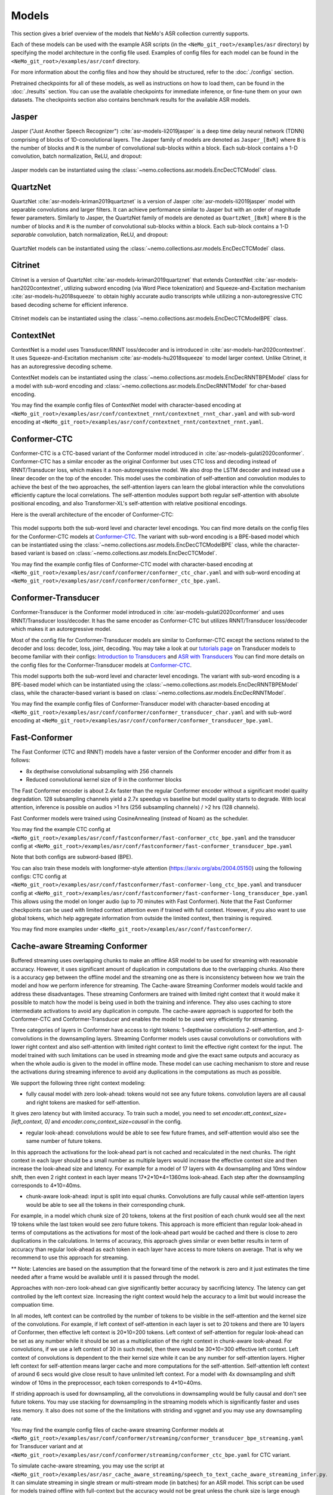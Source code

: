 Models
======

This section gives a brief overview of the models that NeMo's ASR collection currently supports.

Each of these models can be used with the example ASR scripts (in the ``<NeMo_git_root>/examples/asr`` directory) by
specifying the model architecture in the config file used. Examples of config files for each model can be found in
the ``<NeMo_git_root>/examples/asr/conf`` directory.

For more information about the config files and how they should be structured, refer to the :doc:`./configs` section.

Pretrained checkpoints for all of these models, as well as instructions on how to load them, can be found in the :doc:`./results`
section. You can use the available checkpoints for immediate inference, or fine-tune them on your own datasets. The checkpoints section
also contains benchmark results for the available ASR models.

.. _Jasper_model:

Jasper
------

Jasper ("Just Another Speech Recognizer") :cite:`asr-models-li2019jasper` is a deep time delay neural network (TDNN) comprising of
blocks of 1D-convolutional layers. The Jasper family of models are denoted as ``Jasper_[BxR]`` where ``B`` is the number of blocks
and ``R`` is the number of convolutional sub-blocks within a block. Each sub-block contains a 1-D convolution, batch normalization,
ReLU, and dropout:

    .. image:: images/jasper_vertical.png
        :align: center
        :alt: jasper model
        :scale: 50%

Jasper models can be instantiated using the :class:`~nemo.collections.asr.models.EncDecCTCModel` class.

QuartzNet
---------

QuartzNet :cite:`asr-models-kriman2019quartznet` is a version of Jasper :cite:`asr-models-li2019jasper` model with separable
convolutions and larger filters. It can achieve performance similar to Jasper but with an order of magnitude fewer parameters.
Similarly to Jasper, the QuartzNet family of models are denoted as ``QuartzNet_[BxR]`` where ``B`` is the number of blocks and ``R``
is the number of convolutional sub-blocks within a block. Each sub-block contains a 1-D *separable* convolution, batch normalization,
ReLU, and dropout:

    .. image:: images/quartz_vertical.png
        :align: center
        :alt: quartznet model
        :scale: 40%

QuartzNet models can be instantiated using the :class:`~nemo.collections.asr.models.EncDecCTCModel` class.

.. _Citrinet_model:

Citrinet
--------

Citrinet is a version of QuartzNet :cite:`asr-models-kriman2019quartznet` that extends ContextNet :cite:`asr-models-han2020contextnet`,
utilizing subword encoding (via Word Piece tokenization) and Squeeze-and-Excitation mechanism :cite:`asr-models-hu2018squeeze` to
obtain highly accurate audio transcripts while utilizing a non-autoregressive CTC based decoding scheme for efficient inference.

    .. image:: images/citrinet_vertical.png
        :align: center
        :alt: citrinet model
        :scale: 50%

Citrinet models can be instantiated using the :class:`~nemo.collections.asr.models.EncDecCTCModelBPE` class.

.. _ContextNet_model:

ContextNet
----------

ContextNet is a model uses Transducer/RNNT loss/decoder and is introduced in :cite:`asr-models-han2020contextnet`.
It uses Squeeze-and-Excitation mechanism :cite:`asr-models-hu2018squeeze` to model larger context.
Unlike Citrinet, it has an autoregressive decoding scheme.

ContextNet models can be instantiated using the :class:`~nemo.collections.asr.models.EncDecRNNTBPEModel` class for a
model with sub-word encoding and :class:`~nemo.collections.asr.models.EncDecRNNTModel` for char-based encoding.

You may find the example config files of ContextNet model with character-based encoding at
``<NeMo_git_root>/examples/asr/conf/contextnet_rnnt/contextnet_rnnt_char.yaml`` and
with sub-word encoding at ``<NeMo_git_root>/examples/asr/conf/contextnet_rnnt/contextnet_rnnt.yaml``.

.. _Conformer-CTC_model:

Conformer-CTC
-------------

Conformer-CTC is a CTC-based variant of the Conformer model introduced in :cite:`asr-models-gulati2020conformer`. Conformer-CTC has a
similar encoder as the original Conformer but uses CTC loss and decoding instead of RNNT/Transducer loss, which makes it a non-autoregressive model.
We also drop the LSTM decoder and instead use a linear decoder on the top of the encoder. This model uses the combination of
self-attention and convolution modules to achieve the best of the two approaches, the self-attention layers can learn the global
interaction while the convolutions efficiently capture the local correlations. The self-attention modules support both regular
self-attention with absolute positional encoding, and also Transformer-XL's self-attention with relative positional encodings.

Here is the overall architecture of the encoder of Conformer-CTC:

    .. image:: images/conformer_ctc.png
        :align: center
        :alt: Conformer-CTC Model
        :scale: 50%

This model supports both the sub-word level and character level encodings. You can find more details on the config files for the
Conformer-CTC models at `Conformer-CTC <./configs.html#conformer-ctc>`_. The variant with sub-word encoding is a BPE-based model
which can be instantiated using the :class:`~nemo.collections.asr.models.EncDecCTCModelBPE` class, while the
character-based variant is based on :class:`~nemo.collections.asr.models.EncDecCTCModel`.

You may find the example config files of Conformer-CTC model with character-based encoding at
``<NeMo_git_root>/examples/asr/conf/conformer/conformer_ctc_char.yaml`` and
with sub-word encoding at ``<NeMo_git_root>/examples/asr/conf/conformer/conformer_ctc_bpe.yaml``.

.. _Conformer-Transducer_model:

Conformer-Transducer
--------------------

Conformer-Transducer is the Conformer model introduced in :cite:`asr-models-gulati2020conformer` and uses RNNT/Transducer loss/decoder.
It has the same encoder as Conformer-CTC but utilizes RNNT/Transducer loss/decoder which makes it an autoregressive model.

Most of the config file for Conformer-Transducer models are similar to Conformer-CTC except the sections related to the decoder and loss: decoder, loss, joint, decoding.
You may take a look at our `tutorials page <../starthere/tutorials.html>`_ on Transducer models to become familiar with their configs:
`Introduction to Transducers <https://colab.research.google.com/github/NVIDIA/NeMo/blob/stable/tutorials/asr/Intro_to_Transducers.ipynb>`_ and
`ASR with Transducers <https://colab.research.google.com/github/NVIDIA/NeMo/blob/stable/tutorials/asr/ASR_with_Transducers.ipynb>`_
You can find more details on the config files for the Conformer-Transducer models at `Conformer-CTC <./configs.html#conformer-ctc>`_.

This model supports both the sub-word level and character level encodings. The variant with sub-word encoding is a BPE-based model
which can be instantiated using the :class:`~nemo.collections.asr.models.EncDecRNNTBPEModel` class, while the
character-based variant is based on :class:`~nemo.collections.asr.models.EncDecRNNTModel`.

You may find the example config files of Conformer-Transducer model with character-based encoding at
``<NeMo_git_root>/examples/asr/conf/conformer/conformer_transducer_char.yaml`` and
with sub-word encoding at ``<NeMo_git_root>/examples/asr/conf/conformer/conformer_transducer_bpe.yaml``.

Fast-Conformer
--------------

The Fast Conformer (CTC and RNNT) models have a faster version of the Conformer encoder and differ from it as follows:

* 8x depthwise convolutional subsampling with 256 channels
* Reduced convolutional kernel size of 9 in the conformer blocks

The Fast Conformer encoder is about 2.4x faster than the regular Conformer encoder without a significant model quality degradation.
128 subsampling channels yield a 2.7x speedup vs baseline but model quality starts to degrade.
With local attention, inference is possible on audios >1 hrs (256 subsampling channels) / >2 hrs (128 channels).

Fast Conformer models were trained using CosineAnnealing (instead of Noam) as the scheduler.

You may find the example CTC config at 
``<NeMo_git_root>/examples/asr/conf/fastconformer/fast-conformer_ctc_bpe.yaml`` and
the transducer config at ``<NeMo_git_root>/examples/asr/conf/fastconformer/fast-conformer_transducer_bpe.yaml``

Note that both configs are subword-based (BPE).

You can also train these models with longformer-style attention (https://arxiv.org/abs/2004.05150) using the following configs: CTC config at
``<NeMo_git_root>/examples/asr/conf/fastconformer/fast-conformer-long_ctc_bpe.yaml`` and transducer config at ``<NeMo_git_root>/examples/asr/conf/fastconformer/fast-conformer-long_transducer_bpe.yaml``
This allows using the model on longer audio (up to 70 minutes with Fast Conformer). Note that the Fast Conformer checkpoints
can be used with limited context attention even if trained with full context. However, if you also want to use global tokens,
which help aggregate information from outside the limited context, then training is required.

You may find more examples under ``<NeMo_git_root>/examples/asr/conf/fastconformer/``.

Cache-aware Streaming Conformer
-------------------------------

Buffered streaming uses overlapping chunks to make an offline ASR model to be used for streaming with reasonable accuracy. However, it uses significant amount of duplication in computations due to the overlapping chunks.
Also there is a accuracy gep between the offline model and the streaming one as there is inconsistency between how we train the model and how we perform inference for streaming.
The Cache-aware Streaming Conformer models would tackle and address these disadvantages. These streaming Conformers are trained with limited right context that it would make it possible to match how the model is being used in both the training and inference.
They also uses caching to store intermediate activations to avoid any duplication in compute.
The cache-aware approach is supported for both the Conformer-CTC and Conformer-Transducer and enables the model to be used very efficiently for streaming.

Three categories of layers in Conformer have access to right tokens: 1-depthwise convolutions 2-self-attention, and 3-convolutions in the downsampling layers.
Streaming Conformer models uses causal convolutions or convolutions with lower right context and also self-attention with limited right context to limit the effective right context for the input.
The model trained with such limitations can be used in streaming mode and give the exact same outputs and accuracy as when the whole audio is given to the model in offline mode.
These model can use caching mechanism to store and reuse the activations during streaming inference to avoid any duplications in the computations as much as possible.

We support the following three right context modeling:

*  fully causal model with zero look-ahead: tokens would not see any future tokens. convolution layers are all causal and right tokens are masked for self-attention.

It gives zero latency but with limited accuracy.
To train such a model, you need to set `encoder.att_context_size=[left_context, 0]` and `encoder.conv_context_size=causal` in the config.

*  regular look-ahead: convolutions would be able to see few future frames, and self-attention would also see the same number of future tokens.

In this approach the activations for the look-ahead part is not cached and recalculated in the next chunks. The right context in each layer should be a small number as multiple layers would increase the effective context size and then increase the look-ahead size and latency.
For example for a model of 17 layers with 4x downsampling and 10ms window shift, then even 2 right context in each layer means 17*2*10*4=1360ms look-ahead. Each step after the downsampling corresponds to 4*10=40ms.

*  chunk-aware look-ahead: input is split into equal chunks. Convolutions are fully causal while self-attention layers would be able to see all the tokens in their corresponding chunk.

For example, in a model which chunk size of 20 tokens, tokens at the first position of each chunk would see all the next 19 tokens while the last token would see zero future tokens.
This approach is more efficient than regular look-ahead in terms of computations as the activations for most of the look-ahead part would be cached and there is close to zero duplications in the calculations.
In terms of accuracy, this approach gives similar or even better results in term of accuracy than regular look-ahead as each token in each layer have access to more tokens on average. That is why we recommend to use this approach for streaming.


** Note: Latencies are based on the assumption that the forward time of the network is zero and it just estimates the time needed after a frame would be available until it is passed through the model.

Approaches with non-zero look-ahead can give significantly better accuracy by sacrificing latency. The latency can get controlled by the left context size. Increasing the right context would help the accuracy to a limit but would increase the compuation time.


In all modes, left context can be controlled by the number of tokens to be visible in the self-attention and the kernel size of the convolutions.
For example, if left context of self-attention in each layer is set to 20 tokens and there are 10 layers of Conformer, then effective left context is 20*10=200 tokens.
Left context of self-attention for regular look-ahead can be set as any number while it should be set as a multiplication of the right context in chunk-aware look-ahead.
For convolutions, if we use a left context of 30 in such model, then there would be 30*10=300 effective left context.
Left context of convolutions is dependent to the their kernel size while it can be any number for self-attention layers. Higher left context for self-attention means larger cache and more computations for the self-attention.
Self-attention left context of around 6 secs would give close result to have unlimited left context. For a model with 4x downsampling and shift window of 10ms in the preprocessor, each token corresponds to 4*10=40ms.

If striding approach is used for downsampling, all the convolutions in downsampling would be fully causal and don't see future tokens.
You may use stacking for downsampling in the streaming models which is significantly faster and uses less memory.
It also does not some of the the limitations with striding and vggnet and you may use any downsampling rate.

You may find the example config files of cache-aware streaming Conformer models at
``<NeMo_git_root>/examples/asr/conf/conformer/streaming/conformer_transducer_bpe_streaming.yaml`` for Transducer variant and
at ``<NeMo_git_root>/examples/asr/conf/conformer/streaming/conformer_ctc_bpe.yaml`` for CTC variant.

To simulate cache-aware streaming, you may use the script at ``<NeMo_git_root>/examples/asr/asr_cache_aware_streaming/speech_to_text_cache_aware_streaming_infer.py``. It can simulate streaming in single stream or multi-stream mode (in batches) for an ASR model.
This script can be used for models trained offline with full-context but the accuracy would not be great unless the chunk size is large enough which would result in high latency.
It is recommended to train a model in streaming model with limited context for this script. More info can be found in the script.

You may find FastConformer variants of cache-aware streaming models under ``<NeMo_git_root>/examples/asr/conf/fastconformer/``.

Note cache-aware streaming models are being exported without caching support by default.
To include caching support, `model.set_export_config({'cache_support' : 'True'})` should be called before export.
Or, if ``<NeMo_git_root>/scripts/export.py`` is being used:
`python export.py cache_aware_conformer.nemo cache_aware_conformer.onnx --config cache_support=True`

.. _LSTM-Transducer_model:

LSTM-Transducer
---------------

LSTM-Transducer is a model which uses RNNs (eg. LSTM) in the encoder. The architecture of this model is followed from suggestions in :cite:`asr-models-he2019streaming`.
It uses RNNT/Transducer loss/decoder. The encoder consists of RNN layers (LSTM as default) with lower projection size to increase the efficiency.
Layer norm is added between the layers to stabilize the training.
It can be trained/used in unidirectional or bidirectional mode. The unidirectional mode is fully causal and can be used easily for simple and efficient streaming. However the accuracy of this model is generally lower than other models like Conformer and Citrinet.

This model supports both the sub-word level and character level encodings. You may find the example config file of RNNT model with wordpiece encoding at ``<NeMo_git_root>/examples/asr/conf/lstm/lstm_transducer_bpe.yaml``.
You can find more details on the config files for the RNNT models at `LSTM-Transducer <./configs.html#lstm-transducer>`_.

.. _LSTM-CTC_model:

LSTM-CTC
--------

LSTM-CTC model is a CTC-variant of the LSTM-Transducer model which uses CTC loss/decoding instead of Transducer.
You may find the example config file of LSTM-CTC model with wordpiece encoding at ``<NeMo_git_root>/examples/asr/conf/lstm/lstm_ctc_bpe.yaml``.

.. _Squeezeformer-CTC_model:

Squeezeformer-CTC
-----------------

Squeezeformer-CTC is a CTC-based variant of the Squeezeformer model introduced in :cite:`asr-models-kim2022squeezeformer`. Squeezeformer-CTC has a
similar encoder as the original Squeezeformer but uses CTC loss and decoding instead of RNNT/Transducer loss, which makes it a non-autoregressive model. The vast majority of the architecture is similar to Conformer model, so please refer to `Conformer-CTC <./models.html#conformer-ctc>`_.

The model primarily differs from Conformer in the following ways :

* Temporal U-Net style time reduction, effectively reducing memory consumption and FLOPs for execution.
* Unified activations throughout the model.
* Simplification of module structure, removal of redundant layers.

Here is the overall architecture of the encoder of Squeezeformer-CTC:

    .. image:: images/squeezeformer.png
        :align: center
        :alt: Squeezeformer-CTC Model
        :scale: 50%

This model supports both the sub-word level and character level encodings. You can find more details on the config files for the
Squeezeformer-CTC models at `Squeezeformer-CTC <./configs.html#squeezeformer-ctc>`_. The variant with sub-word encoding is a BPE-based model
which can be instantiated using the :class:`~nemo.collections.asr.models.EncDecCTCModelBPE` class, while the
character-based variant is based on :class:`~nemo.collections.asr.models.EncDecCTCModel`.

You may find the example config files of Squeezeformer-CTC model with character-based encoding at
``<NeMo_git_root>/examples/asr/conf/squeezeformer/squeezeformer_ctc_char.yaml`` and
with sub-word encoding at ``<NeMo_git_root>/examples/asr/conf/squeezeformer/squeezeformer_ctc_bpe.yaml``.

.. _Hybrid-Transducer_CTC_model:

Hybrid-Transducer-CTC
---------------------

Hybrid RNNT-CTC models is a group of models with both the RNNT and CTC decoders. Training a unified model would speedup the convergence for the CTC models and would enable
the user to use a single model which works as both a CTC and RNNT model. This category can be used with any of the ASR models.
Hybrid models uses two decoders of CTC and RNNT on the top of the encoder. The default decoding strategy after the training is done is RNNT.
User may use the ``asr_model.change_decoding_strategy(decoder_type='ctc' or 'rnnt')`` to change the default decoding.

The variant with sub-word encoding is a BPE-based model
which can be instantiated using the :class:`~nemo.collections.asr.models.EncDecHybridRNNTCTCBPEModel` class, while the
character-based variant is based on :class:`~nemo.collections.asr.models.EncDecHybridRNNTCTCModel`.

You may use the example scripts under ``<NeMo_git_root>/examples/asr/asr_hybrid_transducer_ctc`` for both the char-based encoding and sub-word encoding.
These examples can be used to train any Hybrid ASR model like Conformer, Citrinet, QuartzNet, etc.

You may find the example config files of Conformer variant of such hybrid models with character-based encoding at
``<NeMo_git_root>/examples/asr/conf/conformer/hybrid_transducer_ctc/conformer_hybrid_transducer_ctc_char.yaml`` and
with sub-word encoding at ``<NeMo_git_root>/examples/asr/conf/conformer/hybrid_transducer_ctc/conformer_hybrid_transducer_ctc_bpe.yaml``.

Similar example configs for FastConformer variants of Hybrid models can be found here:
``<NeMo_git_root>/examples/asr/conf/fastconformer/hybrid_transducer_ctc/``
``<NeMo_git_root>/examples/asr/conf/fastconformer/hybrid_cache_aware_streaming/``

Note Hybrid models are being exported as RNNT (encoder and decoder+joint parts) by default.
To export as CTC (single encoder+decoder graph), `model.set_export_config({'decoder_type' : 'CTC'})` should be called before export.
Or, if ``<NeMo_git_root>/scripts/export.py`` is being used:
`python export.py hybrid_transducer.nemo hybrid_transducer.onnx --config decoder_type=CTC`

.. _Conformer-HAT_model:

Conformer-HAT (Hybrid Autoregressive Transducer)
------------------------------------------------
Conformer HAT model (do not confuse it with Hybrid-Transducer-CTC) is a modification of Conformer-Transducer model based on `Google paper <https://arxiv.org/abs/2003.07705>`_.
The main idea is to separate labels and blank score predictions, which allows to estimate the internal LM probabilities during decoding.
When external LM is available for inference, the internal LM can be subtracted from HAT model prediction in beamsearch decoding to improve external LM efficiency.
It can be helpful in the case of text-only adaptation for new domains.

The only difference from the standard Conformer-Transducer model (RNNT) is the use of `"HATJiont" <https://github.com/NVIDIA/NeMo/blob/main/nemo/collections/asr/modules/hybrid_autoregressive_transducer.py#L39>`_ 
class (instead of "RNNTJoint") for joint module. The all HAT logic is implemented in the "HATJiont" class.

    .. image:: images/hat.png
        :align: center
        :alt: HAT Model
        :scale: 50%

You may find the example config files of Conformer-HAT model with character-based encoding at
``<NeMo_git_root>/examples/asr/conf/conformer/hat/conformer_hat_char.yaml`` and
with sub-word encoding at ``<NeMo_git_root>/examples/asr/conf/conformer/hat/conformer_hat_bpe.yaml``.

By default, the decoding for HAT model works in the same way as for Conformer-Transducer.
In the case of external ngram LM fusion you can use ``<NeMo_git_root>/scripts/asr_language_modeling/ngram_lm/eval_beamsearch_ngram_transducer.py``.
To enable HAT internal LM subtraction set ``hat_subtract_ilm=True`` and find more appropriate couple of ``beam_alpha`` and ``hat_ilm_weight`` values in terms of the best recognition accuracy.


.. _Hybrid-ASR-TTS_model:

Hybrid ASR-TTS Model
--------------------

Hybrid ASR-TTS Model (``ASRWithTTSModel``) is a transparent wrapper for the ASR model with a frozen pretrained text-to-spectrogram model. The approach is described in the paper
`Text-only domain adaptation for end-to-end ASR using integrated text-to-mel-spectrogram generator <https://arxiv.org/abs/2302.14036>`_.
This allows using text-only data for training and finetuning, mixing it with audio-text pairs if necessary.

The model consists of three models:

* ASR model (``EncDecCTCModelBPE`` or ``EncDecRNNTBPEModel``)
* Frozen TTS Mel Spectrogram Generator (currently, only :ref:`FastPitch <FastPitch_model>` model is supported)
* Optional frozen :ref:`Spectrogram Enhancer model <SpectrogramEnhancer_model>` model trained to mitigate mismatch between real and generated mel spectrogram

    .. image:: images/hybrid_asr_tts_model.png
        :align: center
        :alt: Hybrid ASR-TTS Model
        :scale: 50%

For the detailed information see:

* :ref:`Text-only dataset <Hybrid-ASR-TTS_model__Text-Only-Data>` preparation
* :ref:`Configs and training <Hybrid-ASR-TTS_model__Config>`


References
----------

.. bibliography:: asr_all.bib
    :style: plain
    :labelprefix: ASR-MODELS
    :keyprefix: asr-models-
